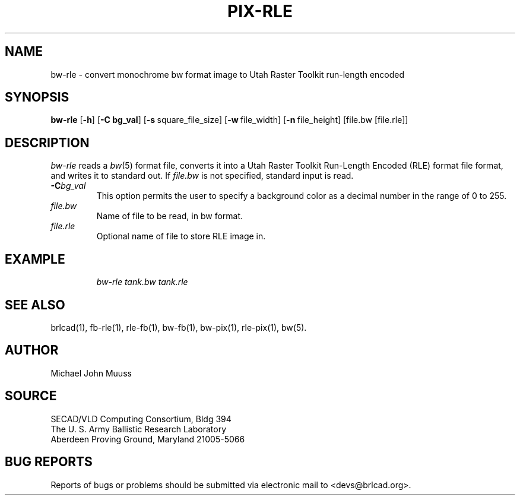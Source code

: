 .\" @(#) $Header$ (BRL)
.TH PIX-RLE 1 BRL-CAD
.SH NAME
bw-rle \- convert monochrome bw format image to Utah Raster Toolkit run-length encoded
.SH SYNOPSIS
.B bw-rle
.RB [ \-h ]
.RB [ \-C\ bg_val ]
.RB [ \-s\  square_file_size]
.RB [ \-w\  file_width]
.RB [ \-n\  file_height]
[file.bw [file.rle]]
.SH DESCRIPTION
.I bw-rle
reads a
.IR bw\^ (5)
format file, converts it into a Utah Raster Toolkit
Run-Length Encoded (RLE) format file format, and writes it to standard out.
If
.I file.bw\^
is not specified, standard input is read.
.TP
.BI \-C bg_val\^
This option permits
the user to specify a background color
as a decimal number in the range of 0 to 255.
.TP
.I file.bw\^
Name of file to be read, in bw format.
.TP
.I file.rle\^
Optional name of file to store RLE image in.
.SH EXAMPLE
.RS
\fI\|bw-rle \|tank.bw \| tank.rle\fR
.RE
.SH "SEE ALSO"
brlcad(1), fb-rle(1), rle-fb(1), bw-fb(1), bw-pix(1), rle-pix(1), bw(5).
.SH AUTHOR
Michael John Muuss
.SH SOURCE
SECAD/VLD Computing Consortium, Bldg 394
.br
The U. S. Army Ballistic Research Laboratory
.br
Aberdeen Proving Ground, Maryland  21005-5066
.SH "BUG REPORTS"
Reports of bugs or problems should be submitted via electronic
mail to <devs@brlcad.org>.
